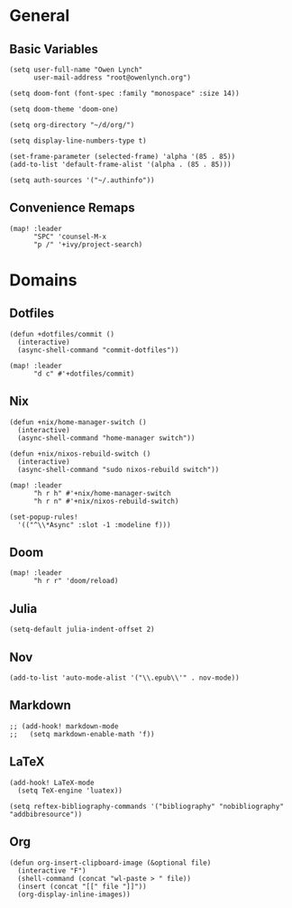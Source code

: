 * General
** Basic Variables
#+begin_src elisp
(setq user-full-name "Owen Lynch"
      user-mail-address "root@owenlynch.org")

(setq doom-font (font-spec :family "monospace" :size 14))

(setq doom-theme 'doom-one)

(setq org-directory "~/d/org/")

(setq display-line-numbers-type t)

(set-frame-parameter (selected-frame) 'alpha '(85 . 85))
(add-to-list 'default-frame-alist '(alpha . (85 . 85)))

(setq auth-sources '("~/.authinfo"))
#+end_src
** Convenience Remaps
#+begin_src elisp
(map! :leader
      "SPC" 'counsel-M-x
      "p /" '+ivy/project-search)
#+end_src
* Domains
** Dotfiles
#+begin_src elisp
(defun +dotfiles/commit ()
  (interactive)
  (async-shell-command "commit-dotfiles"))

(map! :leader
      "d c" #'+dotfiles/commit)
#+end_src
** Nix
#+begin_src elisp
(defun +nix/home-manager-switch ()
  (interactive)
  (async-shell-command "home-manager switch"))

(defun +nix/nixos-rebuild-switch ()
  (interactive)
  (async-shell-command "sudo nixos-rebuild switch"))

(map! :leader
      "h r h" #'+nix/home-manager-switch
      "h r n" #'+nix/nixos-rebuild-switch)

(set-popup-rules!
  '(("^\\*Async" :slot -1 :modeline f)))
#+end_src
** Doom
#+begin_src elisp
(map! :leader
      "h r r" 'doom/reload)
#+end_src
** Julia
#+begin_src elisp
(setq-default julia-indent-offset 2)
#+end_src
** Nov
#+begin_src elisp
(add-to-list 'auto-mode-alist '("\\.epub\\'" . nov-mode))
#+end_src
** Markdown
#+begin_src elisp
;; (add-hook! markdown-mode
;;   (setq markdown-enable-math 'f))
#+end_src

** LaTeX

#+begin_src elisp
(add-hook! LaTeX-mode
  (setq TeX-engine 'luatex))

(setq reftex-bibliography-commands '("bibliography" "nobibliography" "addbibresource"))
#+end_src

** Org
#+begin_src elisp
(defun org-insert-clipboard-image (&optional file)
  (interactive "F")
  (shell-command (concat "wl-paste > " file))
  (insert (concat "[[" file "]]"))
  (org-display-inline-images))
#+end_src
